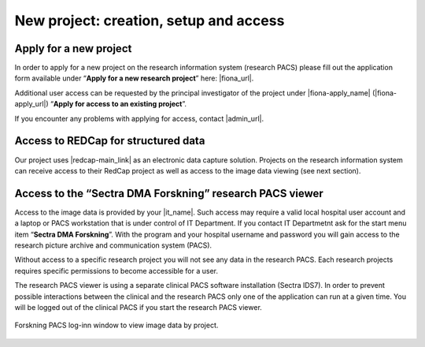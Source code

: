 
New project: creation, setup and access
-----------------------------------------

Apply for a new project
~~~~~~~~~~~~~~~~~~~~~~~~

In order to apply for a new project on the research information system (research PACS)
please fill out the application form available under “**Apply for a new research project**”
here: |fiona_url|.

Additional user access can be requested by the principal investigator of the project under
|fiona-apply_name| (|fiona-apply_url|) “**Apply for access to an existing project**”.

If you encounter any problems with applying for access, contact |admin_url|.



Access to REDCap for structured data
~~~~~~~~~~~~~~~~~~~~~~~~~~~~~~~~~~~~~~

Our project uses |redcap-main_link| as an electronic data capture solution. Projects on the research information system can receive access to their RedCap project as well as access to the image data viewing (see next section).



Access to the “Sectra DMA Forskning” research PACS viewer
~~~~~~~~~~~~~~~~~~~~~~~~~~~~~~~~~~~~~~~~~~~~~~~~~~~~~~~~~~~~

Access to the image data is provided by your |it_name|. Such access may require a valid local hospital user account and a laptop or PACS workstation that is under control of IT Department. If you contact IT Departmetnt ask for the start menu item “**Sectra DMA Forskning**”. With the program and your hospital username and password you will gain access to the research picture archive and communication system (PACS).

Without access to a specific research project you will not see any data in the research PACS. Each research projects requires specific permissions to become accessible for a user.

The research PACS viewer is using a separate clinical PACS software installation (Sectra IDS7). In order to prevent possible interactions between the clinical and the research PACS only one of the application can run at a given time. You will be logged out of the clinical PACS if you start the research PACS viewer.

.. figure:: ../_static/sectra-2.png   
   :align: center
   :scale: 75%

   Forskning PACS log-inn window to view image data by project.



